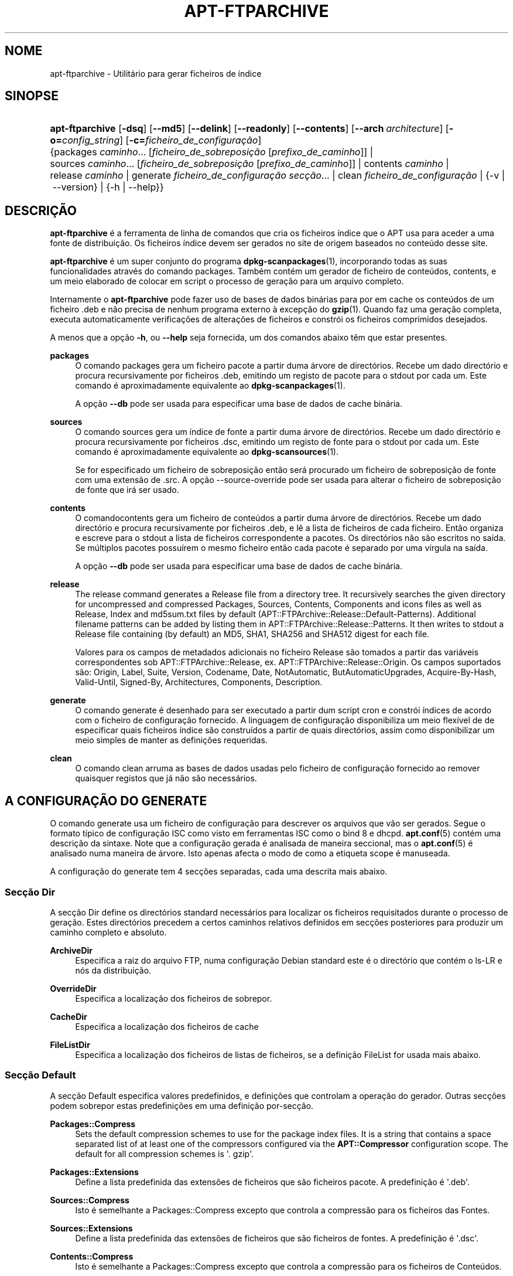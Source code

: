 '\" t
.\"     Title: apt-ftparchive
.\"    Author: Jason Gunthorpe
.\" Generator: DocBook XSL Stylesheets v1.79.1 <http://docbook.sf.net/>
.\"      Date: 11\ \&Novembro\ \&2016
.\"    Manual: APT
.\"    Source: APT 1.8.0~alpha3
.\"  Language: Portuguese
.\"
.TH "APT\-FTPARCHIVE" "1" "11\ \&Novembro\ \&2016" "APT 1.8.0~alpha3" "APT"
.\" -----------------------------------------------------------------
.\" * Define some portability stuff
.\" -----------------------------------------------------------------
.\" ~~~~~~~~~~~~~~~~~~~~~~~~~~~~~~~~~~~~~~~~~~~~~~~~~~~~~~~~~~~~~~~~~
.\" http://bugs.debian.org/507673
.\" http://lists.gnu.org/archive/html/groff/2009-02/msg00013.html
.\" ~~~~~~~~~~~~~~~~~~~~~~~~~~~~~~~~~~~~~~~~~~~~~~~~~~~~~~~~~~~~~~~~~
.ie \n(.g .ds Aq \(aq
.el       .ds Aq '
.\" -----------------------------------------------------------------
.\" * set default formatting
.\" -----------------------------------------------------------------
.\" disable hyphenation
.nh
.\" disable justification (adjust text to left margin only)
.ad l
.\" -----------------------------------------------------------------
.\" * MAIN CONTENT STARTS HERE *
.\" -----------------------------------------------------------------
.SH "NOME"
apt-ftparchive \- Utilit\('ario para gerar ficheiros de \('indice
.SH "SINOPSE"
.HP \w'\fBapt\-ftparchive\fR\ 'u
\fBapt\-ftparchive\fR [\fB\-dsq\fR] [\fB\-\-md5\fR] [\fB\-\-delink\fR] [\fB\-\-readonly\fR] [\fB\-\-contents\fR] [\fB\-\-arch\ \fR\fB\fIarchitecture\fR\fR] [\fB\-o=\fR\fB\fIconfig_string\fR\fR] [\fB\-c=\fR\fB\fIficheiro_de_configura\(,c\(~ao\fR\fR] {packages\ \fIcaminho\fR...\ [\fIficheiro_de_sobreposi\(,c\(~ao\fR\ [\fIprefixo_de_caminho\fR]]  | sources\ \fIcaminho\fR...\ [\fIficheiro_de_sobreposi\(,c\(~ao\fR\ [\fIprefixo_de_caminho\fR]]  | contents\ \fIcaminho\fR  | release\ \fIcaminho\fR  | generate\ \fIficheiro_de_configura\(,c\(~ao\fR\ \fIsec\(,c\(~ao\fR...  | clean\ \fIficheiro_de_configura\(,c\(~ao\fR  | {\-v\ |\ \-\-version} | {\-h\ |\ \-\-help}}
.SH "DESCRI\(,C\(~AO"
.PP
\fBapt\-ftparchive\fR
\('e a ferramenta de linha de comandos que cria os ficheiros \('indice que o APT usa para aceder a uma fonte de distribui\(,c\(~ao\&. Os ficheiros \('indice devem ser gerados no site de origem baseados no conte\('udo desse site\&.
.PP
\fBapt\-ftparchive\fR
\('e um super conjunto do programa
\fBdpkg-scanpackages\fR(1), incorporando todas as suas funcionalidades atrav\('es do comando
packages\&. Tamb\('em cont\('em um gerador de ficheiro de conte\('udos,
contents, e um meio elaborado de colocar em script o processo de gera\(,c\(~ao para um arquivo completo\&.
.PP
Internamente o
\fBapt\-ftparchive\fR
pode fazer uso de bases de dados bin\('arias para por em cache os conte\('udos de um ficheiro \&.deb e n\(~ao precisa de nenhum programa externo \(`a excep\(,c\(~ao do
\fBgzip\fR(1)\&. Quando faz uma gera\(,c\(~ao completa, executa automaticamente verifica\(,c\(~oes de altera\(,c\(~oes de ficheiros e constr\('oi os ficheiros comprimidos desejados\&.
.PP
A menos que a op\(,c\(~ao
\fB\-h\fR, ou
\fB\-\-help\fR
seja fornecida, um dos comandos abaixo t\(^em que estar presentes\&.
.PP
\fBpackages\fR
.RS 4
O comando packages gera um ficheiro pacote a partir duma \('arvore de direct\('orios\&. Recebe um dado direct\('orio e procura recursivamente por ficheiros \&.deb, emitindo um registo de pacote para o stdout por cada um\&. Este comando \('e aproximadamente equivalente ao
\fBdpkg-scanpackages\fR(1)\&.
.sp
A op\(,c\(~ao
\fB\-\-db\fR
pode ser usada para especificar uma base de dados de cache bin\('aria\&.
.RE
.PP
\fBsources\fR
.RS 4
O comando
sources
gera um \('indice de fonte a partir duma \('arvore de direct\('orios\&. Recebe um dado direct\('orio e procura recursivamente por ficheiros \&.dsc, emitindo um registo de fonte para o stdout por cada um\&. Este comando \('e aproximadamente equivalente ao
\fBdpkg-scansources\fR(1)\&.
.sp
Se for especificado um ficheiro de sobreposi\(,c\(~ao ent\(~ao ser\('a procurado um ficheiro de sobreposi\(,c\(~ao de fonte com uma extens\(~ao de \&.src\&. A op\(,c\(~ao \-\-source\-override pode ser usada para alterar o ficheiro de sobreposi\(,c\(~ao de fonte que ir\('a ser usado\&.
.RE
.PP
\fBcontents\fR
.RS 4
O comandocontents
gera um ficheiro de conte\('udos a partir duma \('arvore de direct\('orios\&. Recebe um dado direct\('orio e procura recursivamente por ficheiros \&.deb, e l\(^e a lista de ficheiros de cada ficheiro\&. Ent\(~ao organiza e escreve para o stdout a lista de ficheiros correspondente a pacotes\&. Os direct\('orios n\(~ao s\(~ao escritos no sa\('ida\&. Se m\('ultiplos pacotes possu\('irem o mesmo ficheiro ent\(~ao cada pacote \('e separado por uma v\('irgula na sa\('ida\&.
.sp
A op\(,c\(~ao
\fB\-\-db\fR
pode ser usada para especificar uma base de dados de cache bin\('aria\&.
.RE
.PP
\fBrelease\fR
.RS 4
The
release
command generates a Release file from a directory tree\&. It recursively searches the given directory for uncompressed and compressed
Packages,
Sources,
Contents,
Components
and
icons
files as well as
Release,
Index
and
md5sum\&.txt
files by default (APT::FTPArchive::Release::Default\-Patterns)\&. Additional filename patterns can be added by listing them in
APT::FTPArchive::Release::Patterns\&. It then writes to stdout a
Release
file containing (by default) an MD5, SHA1, SHA256 and SHA512 digest for each file\&.
.sp
Valores para os campos de metadados adicionais no ficheiro Release s\(~ao tomados a partir das vari\('aveis correspondentes sob
APT::FTPArchive::Release, ex\&.
APT::FTPArchive::Release::Origin\&. Os campos suportados s\(~ao:
Origin,
Label,
Suite,
Version,
Codename,
Date,
NotAutomatic,
ButAutomaticUpgrades,
Acquire\-By\-Hash,
Valid\-Until,
Signed\-By,
Architectures,
Components,
Description\&.
.RE
.PP
\fBgenerate\fR
.RS 4
O comando
generate
\('e desenhado para ser executado a partir dum script cron e constr\('oi \('indices de acordo com o ficheiro de configura\(,c\(~ao fornecido\&. A linguagem de configura\(,c\(~ao disponibiliza um meio flex\('ivel de de especificar quais ficheiros \('indice s\(~ao constru\('idos a partir de quais direct\('orios, assim como disponibilizar um meio simples de manter as defini\(,c\(~oes requeridas\&.
.RE
.PP
\fBclean\fR
.RS 4
O comando
clean
arruma as bases de dados usadas pelo ficheiro de configura\(,c\(~ao fornecido ao remover quaisquer registos que j\('a n\(~ao s\(~ao necess\('arios\&.
.RE
.SH "A CONFIGURA\(,C\(~AO DO GENERATE"
.PP
O comando
generate
usa um ficheiro de configura\(,c\(~ao para descrever os arquivos que v\(~ao ser gerados\&. Segue o formato t\('ipico de configura\(,c\(~ao ISC como visto em ferramentas ISC como o bind 8 e dhcpd\&.
\fBapt.conf\fR(5)
cont\('em uma descri\(,c\(~ao da sintaxe\&. Note que a configura\(,c\(~ao gerada \('e analisada de maneira seccional, mas o
\fBapt.conf\fR(5)
\('e analisado numa maneira de \('arvore\&. Isto apenas afecta o modo de como a etiqueta scope \('e manuseada\&.
.PP
A configura\(,c\(~ao do generate tem 4 sec\(,c\(~oes separadas, cada uma descrita mais abaixo\&.
.SS "Sec\(,c\(~ao Dir"
.PP
A sec\(,c\(~ao
Dir
define os direct\('orios standard necess\('arios para localizar os ficheiros requisitados durante o processo de gera\(,c\(~ao\&. Estes direct\('orios precedem a certos caminhos relativos definidos em sec\(,c\(~oes posteriores para produzir um caminho completo e absoluto\&.
.PP
\fBArchiveDir\fR
.RS 4
Especifica a raiz do arquivo FTP, numa configura\(,c\(~ao Debian standard este \('e o direct\('orio que cont\('em o
ls\-LR
e n\('os da distribui\(,c\(~ao\&.
.RE
.PP
\fBOverrideDir\fR
.RS 4
Especifica a localiza\(,c\(~ao dos ficheiros de sobrepor\&.
.RE
.PP
\fBCacheDir\fR
.RS 4
Especifica a localiza\(,c\(~ao dos ficheiros de cache
.RE
.PP
\fBFileListDir\fR
.RS 4
Especifica a localiza\(,c\(~ao dos ficheiros de listas de ficheiros, se a defini\(,c\(~ao
FileList
for usada mais abaixo\&.
.RE
.SS "Sec\(,c\(~ao Default"
.PP
A sec\(,c\(~ao
Default
especifica valores predefinidos, e defini\(,c\(~oes que controlam a opera\(,c\(~ao do gerador\&. Outras sec\(,c\(~oes podem sobrepor estas predefini\(,c\(~oes em uma defini\(,c\(~ao por\-sec\(,c\(~ao\&.
.PP
\fBPackages::Compress\fR
.RS 4
Sets the default compression schemes to use for the package index files\&. It is a string that contains a space separated list of at least one of the compressors configured via the
\fBAPT::Compressor\fR
configuration scope\&. The default for all compression schemes is \*(Aq\&. gzip\*(Aq\&.
.RE
.PP
\fBPackages::Extensions\fR
.RS 4
Define a lista predefinida das extens\(~oes de ficheiros que s\(~ao ficheiros pacote\&. A predefini\(,c\(~ao \('e \*(Aq\&.deb\*(Aq\&.
.RE
.PP
\fBSources::Compress\fR
.RS 4
Isto \('e semelhante a
Packages::Compress
excepto que controla a compress\(~ao para os ficheiros das Fontes\&.
.RE
.PP
\fBSources::Extensions\fR
.RS 4
Define a lista predefinida das extens\(~oes de ficheiros que s\(~ao ficheiros de fontes\&. A predefini\(,c\(~ao \('e \*(Aq\&.dsc\*(Aq\&.
.RE
.PP
\fBContents::Compress\fR
.RS 4
Isto \('e semelhante a
Packages::Compress
excepto que controla a compress\(~ao para os ficheiros de Conte\('udos\&.
.RE
.PP
\fBTranslation::Compress\fR
.RS 4
Isto \('e semelhante a
Packages::Compress
excepto que controla a compress\(~ao para o ficheiro mestre Translation\-en\&.
.RE
.PP
\fBDeLinkLimit\fR
.RS 4
Especifica o n\('umero de kilobytes para delink (e substitui com hard links) por execu\(,c\(~ao\&. Isto \('e usado em conjunto com a defini\(,c\(~ao
External\-Links
por sec\(,c\(~ao\&.
.RE
.PP
\fBFileMode\fR
.RS 4
Especifica o modo de todos os ficheiros \('indice criados\&. A predefini\(,c\(~ao \('e 0644\&. Todos os ficheiros \('indice s\(~ao definidos para este modo independentemente do umask\&.
.RE
.PP
\fBLongDescription\fR
.RS 4
Define se as descri\(,c\(~oes longas devem ser inclu\('idas no ficheiro
Packages
ou divididas em um ficheiro
Translation\-en
mestre\&.
.RE
.SS "Sec\(,c\(~ao TreeDefault"
.PP
Define predefini\(,c\(~oes espec\('ificas para as sec\(,c\(~oes
Tree\&. Todas estas vari\('aveis s\(~ao vari\('aveis de substitui\(,c\(~ao e t\(^em as strings $(DIST), $(SECTION) e $(ARCH) substitu\('idas pelos seus respectivos valores\&.
.PP
\fBMaxContentsChange\fR
.RS 4
Define o n\('umero de kilobytes dos ficheiros de conte\('udo que s\(~ao gerados a cada dia\&. Os ficheiros de conte\('udo s\(~ao re\-circulados para que ao fim de alguns dias todos sejam reconstru\('idos\&.
.RE
.PP
\fBContentsAge\fR
.RS 4
Controla o n\('umero de dias que se permite a um ficheiro de conte\('udo ser verificado sem altera\(,c\(~ao\&. Se este limite for ultrapassado o mtime do ficheiro de conte\('udo \('e actualizado\&. Este caso pode ocorrer se o ficheiro de pacote \('e alterado num modo que n\(~ao resulta num novo ficheiro de conte\('udo [por exemplo uma edi\(,c\(~ao de sobreposi\(,c\(~ao]\&. \('E permitido um soltar na esperan\(,ca que novos \&.debs sejam instalados, requerendo um novo ficheiro de qualquer modo\&. A predefini\(,c\(~ao \('e 10, as unidades s\(~ao em dias\&.
.RE
.PP
\fBDirectory\fR
.RS 4
Define o topo da \('arvore de direct\('orios \&.deb\&. A predefini\(,c\(~ao \('e
$(DIST)/$(SECTION)/binary\-$(ARCH)/
.RE
.PP
\fBSrcDirectory\fR
.RS 4
Define o topo da \('arvore de direct\('orios de pacotes fonte\&. A predefini\(,c\(~ao \('e
$(DIST)/$(SECTION)/source/
.RE
.PP
\fBPackages\fR
.RS 4
Define o ficheiro Packages de sa\('ida\&. A predefini\(,c\(~ao \('e
$(DIST)/$(SECTION)/binary\-$(ARCH)/Packages
.RE
.PP
\fBSources\fR
.RS 4
Define o ficheiro Sources de sa\('ida\&. A predefini\(,c\(~ao \('e
$(DIST)/$(SECTION)/source/Sources
.RE
.PP
\fBTranslation\fR
.RS 4
Define se o ficheiro mestre Translation\-en de sa\('ida com as descri\(,c\(~oes longas n\(~ao deve ser inclu\('ido no ficheiro Packages\&. A predefini\(,c\(~ao \('e
$(DIST)/$(SECTION)/i18n/Translation\-en
.RE
.PP
\fBInternalPrefix\fR
.RS 4
Define o prefixo de caminho que causa que um symlink seja considerado um link interno em vez de um link externo\&. A predefini\(,c\(~ao \('e
$(DIST)/$(SECTION)/
.RE
.PP
\fBContents\fR
.RS 4
Define a sa\('ida do ficheiro Contents\&. A predefini\(,c\(~ao \('e
$(DIST)/Contents\-$(ARCH)\&. Se esta defini\(,c\(~ao causar m\('ultiplos ficheiros Packages para mapear em um \('unico ficheiro Contents (tal como a predefini\(,c\(~ao) ent\(~ao o
\fBapt\-ftparchive\fR
ir\('a automaticamente integrar esses ficheiros pacotes todos juntos\&.
.RE
.PP
\fBContents::Header\fR
.RS 4
Define o ficheiro cabe\(,calho para prefixar a sa\('ida de conte\('udos\&.
.RE
.PP
\fBBinCacheDB\fR
.RS 4
Define a base de dados de cache bin\('aria a usar para esta sec\(,c\(~ao\&. M\('ultiplas sec\(,c\(~oes podem partilhar a mesma base de dados\&.
.RE
.PP
\fBFileList\fR
.RS 4
Especifica que em vez de navegar na \('arvore de direct\('orios, o
\fBapt\-ftparchive\fR
dever\('a ler a lista de ficheiros a partir do ficheiro fornecido\&. Nomes de ficheiros relativos s\(~ao prefixados com o direct\('orio de arquivo\&.
.RE
.PP
\fBSourceFileList\fR
.RS 4
Especifica que em vez de navegar na \('arvore de direct\('orios, o
\fBapt\-ftparchive\fR
dever\('a ler a lista de ficheiros a partir do ficheiro fornecido\&. Nomes de ficheiros relativos s\(~ao prefixados com o direct\('orio de arquivo\&. Isto \('e usado quando se processa \('indices de fonte\&.
.RE
.SS "Sec\(,c\(~ao Tree"
.PP
A sec\(,c\(~ao
Tree
define uma \('arvore de ficheiros Debian standard que consiste de um direct\('orio base, depois m\('ultiplas sec\(,c\(~oes nesse direct\('orio base e finalmente m\('ultiplas Arquitecturas em cada sec\(,c\(~ao\&. O caminho exacto usado \('e definido pela vari\('avel de substitui\(,c\(~ao
Directory\&.
.PP
A sec\(,c\(~ao
Tree
recebe uma etiqueta scope que define a vari\('avel
$(DIST)
e define a raiz da \('arvore (o caminho \('e prefixado por
ArchiveDir)\&. Tipicamente esta \('e uma defini\(,c\(~ao tal como
dists/stretch\&.
.PP
Todas as defini\(,c\(~oes definidas na sec\(,c\(~ao
TreeDefault
podem ser usadas na sec\(,c\(~ao
Tree
assim como as novas tr\(^es vari\('aveis\&.
.PP
Quando processa uma sec\(,c\(~ao
Tree, o
\fBapt\-ftparchive\fR
executa uma opera\(,c\(~ao semelhante a:
.sp
.if n \{\
.RS 4
.\}
.nf
for i in Sections do 
   for j in Architectures do
      Generate for DIST=scope SECTION=i ARCH=j
     
.fi
.if n \{\
.RE
.\}

.PP
\fBSections\fR
.RS 4
Isto \('e uma lista de sec\(,c\(~oes separada por espa\(,cos que aparece sob a distribui\(,c\(~ao, tipicamente isto \('e algo como
main contrib non\-free
.RE
.PP
\fBArchitectures\fR
.RS 4
This is a space separated list of all the architectures that appear under search section\&. The special architecture \*(Aqsource\*(Aq is used to indicate that this tree has a source archive\&. The architecture \*(Aqall\*(Aq signals that architecture specific files like
Packages
should not include information about architecture
all
packages in all files as they will be available in a dedicated file\&.
.RE
.PP
\fBLongDescription\fR
.RS 4
Define se as descri\(,c\(~oes longas devem ser inclu\('idas no ficheiro
Packages
ou divididas em um ficheiro
Translation\-en
mestre\&.
.RE
.PP
\fBBinOverride\fR
.RS 4
Define o ficheiro de sobreposi\(,c\(~ao bin\('ario\&. O ficheiro de sobreposi\(,c\(~ao informa\(,c\(~ao de sec\(,c\(~ao, prioridade e endere\(,co do respons\('avel\&.
.RE
.PP
\fBSrcOverride\fR
.RS 4
Define o ficheiro de sobreposi\(,c\(~ao fonte\&. O ficheiro de sobreposi\(,c\(~ao informa\(,c\(~ao de sec\(,c\(~ao\&.
.RE
.PP
\fBExtraOverride\fR
.RS 4
Define o ficheiro de sobreposi\(,c\(~ao extra bin\('ario\&.
.RE
.PP
\fBSrcExtraOverride\fR
.RS 4
Define o ficheiro de sobreposi\(,c\(~ao extra fonte\&.
.RE
.SS "Sec\(,c\(~ao BinDirectory"
.PP
A sec\(,c\(~ao
bindirectory
define uma \('arvore de direct\('orios bin\('arios sem nenhuma estrutura especial\&. A etiqueta scope especifica a localiza\(,c\(~ao do direct\('orio bin\('ario e as defini\(,c\(~oes s\(~ao semelhantes \(`as da sec\(,c\(~ao
Tree
sem nenhumas vari\('aveis de substitui\(,c\(~ao ou defini\(,c\(~oes
SectionArchitecture\&.
.PP
\fBPackages\fR
.RS 4
Define a sa\('ida do ficheiro Packages\&.
.RE
.PP
\fBSources\fR
.RS 4
Define a sa\('ida do ficheiro Sources\&. \('E necess\('ario pelo menos um de
Packages
ou
Sources\&.
.RE
.PP
\fBContents\fR
.RS 4
Define a sa\('ida do ficheiro Contents (opcional)
.RE
.PP
\fBBinOverride\fR
.RS 4
Define o ficheiro de sobreposi\(,c\(~ao bin\('ario\&.
.RE
.PP
\fBSrcOverride\fR
.RS 4
Define o ficheiro de sobreposi\(,c\(~ao fonte\&.
.RE
.PP
\fBExtraOverride\fR
.RS 4
Define o ficheiro de sobreposi\(,c\(~ao extra bin\('ario\&.
.RE
.PP
\fBSrcExtraOverride\fR
.RS 4
Define o ficheiro de sobreposi\(,c\(~ao extra fonte\&.
.RE
.PP
\fBBinCacheDB\fR
.RS 4
Define a base de dados de cache\&.
.RE
.PP
\fBPathPrefix\fR
.RS 4
Acrescenta um caminho a todos os caminhos de sa\('ida\&.
.RE
.PP
\fBFileList\fR, \fBSourceFileList\fR
.RS 4
Especifica o ficheiro de lista de ficheiros\&.
.RE
.SH "O FICHEIRO BINARY OVERRIDE"
.PP
O ficheiro de sobreposi\(,c\(~ao bin\('ario \('e totalmente compat\('ivel com
\fBdpkg-scanpackages\fR(1)\&. Cont\('em 4 campos separados por espa\(,cos\&. O primeiro campo \('e o nome do pacote, o segundo \('e a prioridade a qual for\(,car esse pacote, o terceiro \('e a sec\(,c\(~ao onde for\(,car esse pacote e o \('ultimo campo \('e o campo de permuta\(,c\(~ao do respons\('avel\&.
.PP
O formato geral do campo do respons\('avel \('e:
.sp
.if n \{\
.RS 4
.\}
.nf
old [// oldn]* => new
.fi
.if n \{\
.RE
.\}
.sp
ou simplesmente,
.sp
.if n \{\
.RS 4
.\}
.nf
new
.fi
.if n \{\
.RE
.\}
.sp
\&. O primeiro formato permite uma lista separada por um duplo slash (//) de antigos endere\(,cos e email a serem especificados\&. Se nenhum destes for encontrado ent\(~ao \*(Aqnew\*(Aq \('e substitu\('ido para o campo do respons\('avel\&. O segundo formato substitui incondicionalmente o campo do respons\('avel\&.
.SH "O FICHEIRO SOURCE OVERRIDE"
.PP
O ficheiro de sobreposi\(,c\(~ao de fonte \('e totalmente compat\('ivel com
\fBdpkg-scansources\fR(1)\&. Cont\('em dois campos separados por espa\(,cos\&. O primeiro campo \('e o nome de pacote fonte, o segundo \('e a sec\(,c\(~ao onde o atribuir\&.
.SH "O FICHEIRO EXTRA OVERRIDE"
.PP
O ficheiro de sobreposi\(,c\(~ao extra permite que qualquer etiqueta arbitr\('aria seja adicionada ou substitu\('ida na sa\('ida\&. Tem 3 colunas, a primeira \('e o pacote, a segunda \('e a etiqueta e restante da linha \('e o novo valor\&.
.SH "OP\(,C\(~OES"
.PP
Todas as op\(,c\(~oes de linha de comandos podem ser definidas usando o ficheiro de configura\(,c\(~ao, as descri\(,c\(~oes indicam a op\(,c\(~ao de configura\(,c\(~ao a definir\&. Para op\(,c\(~oes booleanas voc\(^e pode sobre por o ficheiro de configura\(,c\(~ao usando algo como
\fB\-f\-\fR,\fB\-\-no\-f\fR,
\fB\-f=no\fR
ou v\('arias outras variantes\&.
.PP
\fB\-\-md5\fR, \fB\-\-sha1\fR, \fB\-\-sha256\fR, \fB\-\-sha512\fR
.RS 4
Gera o sum\('ario de verifica\(,c\(~ao dado\&. Estas op\(,c\(~oes usam a predefini\(,c\(~ao de ligadas, quando s\(~ao desligadas os ficheiros de \('indice gerados n\(~ao ter\(~ao os campos de sum\('ario de verifica\(,c\(~ao onde tal for poss\('ivel Items de Configura\(,c\(~ao:
APT::FTPArchive::\fIChecksum\fR
e
APT::FTPArchive::\fIIndex\fR::\fIChecksum\fR
onde
\fIIndex\fR
pode ser
Packages,
Sources
ou
Release
e o
\fIChecksum\fR
pode ser
MD5,
SHA1,
SHA256
ou
SHA512\&.
.RE
.PP
\fB\-d\fR, \fB\-\-db\fR
.RS 4
Usa uma base de dados de cache bin\('aria\&. Isto n\(~ao tem efeito no comando generate\&. Item de configura\(,c\(~ao:
APT::FTPArchive::DB\&.
.RE
.PP
\fB\-q\fR, \fB\-\-quiet\fR
.RS 4
Silencioso; produz sa\('ida apropriada para registar em logs, omitindo indicadores de progresso\&. Mais q\*(Aqs ir\(~ao produzir mais silencio at\('e um m\('aximo de 2\&. Voc\(^e tamb\('em pode usar
\fB\-q=#\fR
para definir o n\('ivel de sil\(^encio, sobrepondo o ficheiro de configura\(,c\(~ao\&. Item de Configura\(,c\(~ao:
quiet\&.
.RE
.PP
\fB\-\-delink\fR
.RS 4
Executa Dissocia\(,c\(~ao\&. Se \('e usada a defini\(,c\(~ao
External\-Links
ent\(~ao esta op\(,c\(~ao activa a dissocia\(,c\(~ao dos ficheiros\&. A sua predefini\(,c\(~ao \('e ligada e e pode ser desligada com
\fB\-\-no\-delink\fR\&. Item de Configura\(,c\(~ao:
APT::FTPArchive::DeLinkAct\&.
.RE
.PP
\fB\-\-contents\fR
.RS 4
Executa a gera\(,c\(~ao de conte\('udos\&. Quando esta op\(,c\(~ao est\('a definida e os \('indices de pacotes s\(~ao gerados com um base de dados cache ent\(~ao a listagem de ficheiros tamb\('em ser\('a extra\('ida e guardada na base de dados para utiliza\(,c\(~ao posterior\&. Quando se usa o comando generate, esta op\(,c\(~ao tamb\('em permite a cria\(,c\(~ao de quaisquer ficheiros de Conte\('udos\&. A predefini\(,c\(~ao \('e ligado\&. Item de Configura\(,c\(~ao:
APT::FTPArchive::Contents\&.
.RE
.PP
\fB\-s\fR, \fB\-\-source\-override\fR
.RS 4
Selecciona o ficheiro de sobreposi\(,c\(~ao de fonte a usar com o comando
sources\&. Item de Configura\(,c\(~ao:
APT::FTPArchive::SourceOverride\&.
.RE
.PP
\fB\-\-readonly\fR
.RS 4
Torna as bases de dados de cache apenas de leitura\&. Item de Configura\(,c\(~ao:
APT::FTPArchive::ReadOnlyDB\&.
.RE
.PP
\fB\-a\fR, \fB\-\-arch\fR
.RS 4
Aceita nos comandos
packages
e
contents
apenas ficheiros de pacotes que condizem com
*_arch\&.deb
ou
*_all\&.deb
em vez de todos os ficheiros de pacotes presentes no caminho fornecido\&. Item de Configura\(,c\(~ao:
APT::FTPArchive::Architecture\&.
.RE
.PP
\fBAPT::FTPArchive::AlwaysStat\fR
.RS 4
\fBapt-ftparchive\fR(1)
p\(~oe em cache o m\('aximo poss\('ivel de metadados numa base de dados de cache\&. Se os pacotes forem recompilados e/ou republicados de novo com a mesma vers\(~ao, ir\('a originar problemas porque ser\(~ao usados os metadados desactualizados em cache como o tamanho e sum\('arios de verifica\(,c\(~ao\&. Com esta op\(,c\(~ao activa isto n\(~ao ir\('a mais acontecer porque ser\('a verificado se o ficheiro foi alterado\&. Note que esta op\(,c\(~ao vem regulada para "false" por predefini\(,c\(~ao pois n\(~ao \('e recomendado disponibilizar m\('ultiplas vers\(~oes/compila\(,c\(~oes de um pacote com o mesmo n\('umero de vers\(~ao, portanto em teoria ningu\('em ir\('a ter estes problemas e ent\(~ao todas as verifica\(,c\(~oes extras ser\(~ao desnecess\('arias\&.
.RE
.PP
\fBAPT::FTPArchive::LongDescription\fR
.RS 4
Esta op\(,c\(~ao de configura\(,c\(~ao tem a predefini\(,c\(~ao de "true" e deve apenas ser definida para
"false"
se o Arquivo gerado com
\fBapt-ftparchive\fR(1)
tamb\('em disponibilizar ficheiros
Translation\&. Note que o ficheiro mestre
Translation\-en
s\('o pode ser criado no comando generate\&.
.RE
.PP
\fB\-h\fR, \fB\-\-help\fR
.RS 4
Mostra um sum\('ario curto da utiliza\(,c\(~ao\&.
.RE
.PP
\fB\-v\fR, \fB\-\-version\fR
.RS 4
Mostra a vers\(~ao do programa\&.
.RE
.PP
\fB\-c\fR, \fB\-\-config\-file\fR
.RS 4
Ficheiro de Configura\(,c\(~ao; Especifica o ficheiro de configura\(,c\(~ao a usar\&. O programa ir\('a ler o ficheiro de configura\(,c\(~ao predefinido e depois este ficheiro de configura\(,c\(~ao\&. Se as defini\(,c\(~oes de configura\(,c\(~ao precisarem de ser definidas antes, os ficheiros de configura\(,c\(~ao predefinidos s\(~ao analisados especificando um ficheiro com a vari\('avel de ambiente
\fBAPT_CONFIG\fR\&. Veja
\fBapt.conf\fR(5)
para informa\(,c\(~ao de sintaxe\&.
.RE
.PP
\fB\-o\fR, \fB\-\-option\fR
.RS 4
Define uma Op\(,c\(~ao de Configura\(,c\(~ao; Isto ir\('a definir uma op\(,c\(~ao de configura\(,c\(~ao arbitr\('aria\&. A sintaxe \('e
\fB\-o Foo::Bar=bar\fR\&.
\fB\-o\fR
e
\fB\-\-option\fR
podem ser usadas v\('arias vezes para definir op\(,c\(~oes diferentes\&.
.RE
.SH "EXEMPLOS"
.PP
Para criar um ficheiro Packages comprimido para um direct\('orio que cont\('em pacotes bin\('arios (\&.deb):
.sp
.if n \{\
.RS 4
.\}
.nf
\fBapt\-ftparchive\fR pacotes \fIdirect\('orio\fR | \fBgzip\fR > Packages\&.gz
.fi
.if n \{\
.RE
.\}
.SH "VEJA TAMB\('EM"
.PP
\fBapt.conf\fR(5)
.SH "DIAGN\('OSTICO"
.PP
\fBapt\-ftparchive\fR
devolve zero na opera\(,c\(~ao normal, 100 decimal em erro\&.
.SH "BUGS"
.PP
\m[blue]\fBp\('agina de bugs do APT\fR\m[]\&\s-2\u[1]\d\s+2\&. Se deseja reportar um bug no APT, por favor veja
/usr/share/doc/debian/bug\-reporting\&.txt
ou o comando
\fBreportbug\fR(1)\&.
.SH "TRADU\(,C\(^AO"
.PP
A tradu\(,c\(~ao Portuguesa foi feita por Am\('erico Monteiro
<a_monteiro@netcabo\&.pt>
de 2009 a 2012\&. A tradu\(,c\(~ao foi revista pela equipa de tradu\(,c\(~oes portuguesas da Debian
<traduz@debianpt\&.org>\&.
.PP
Note que este documento traduzido pode conter partes n\(~ao traduzidas\&. Isto \('e feito propositadamente, para evitar perdas de conte\('udo quando a tradu\(,c\(~ao est\('a atrasada relativamente ao conte\('udo original\&.
.SH "AUTORES"
.PP
\fBJason Gunthorpe\fR
.RS 4
.RE
.PP
\fBEquipa do APT\fR
.RS 4
.RE
.SH "NOTAS"
.IP " 1." 4
p\('agina de bugs do APT
.RS 4
\%http://bugs.debian.org/src:apt
.RE
